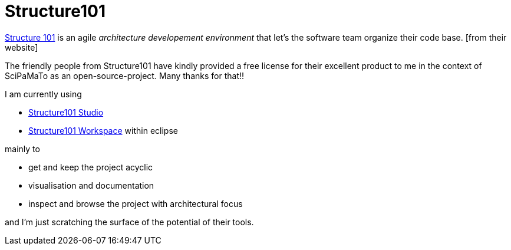 = Structure101

http://structure101.com/[Structure 101] is an agile _architecture developement environment_ that let's the software team organize their code base. [from their website]

The friendly people from Structure101 have kindly provided a free license for their excellent product to me in the context of SciPaMaTo as an open-source-project. Many thanks for that!!

I am currently using

* http://structure101.com/help/java/studio/[Structure101 Studio]
* http://structure101.com/products/structure101-developer-overview/[Structure101 Workspace] within eclipse

mainly to

* get and keep the project acyclic
* visualisation and documentation
* inspect and browse the project with architectural focus

and I'm just scratching the surface of the potential of their tools.
